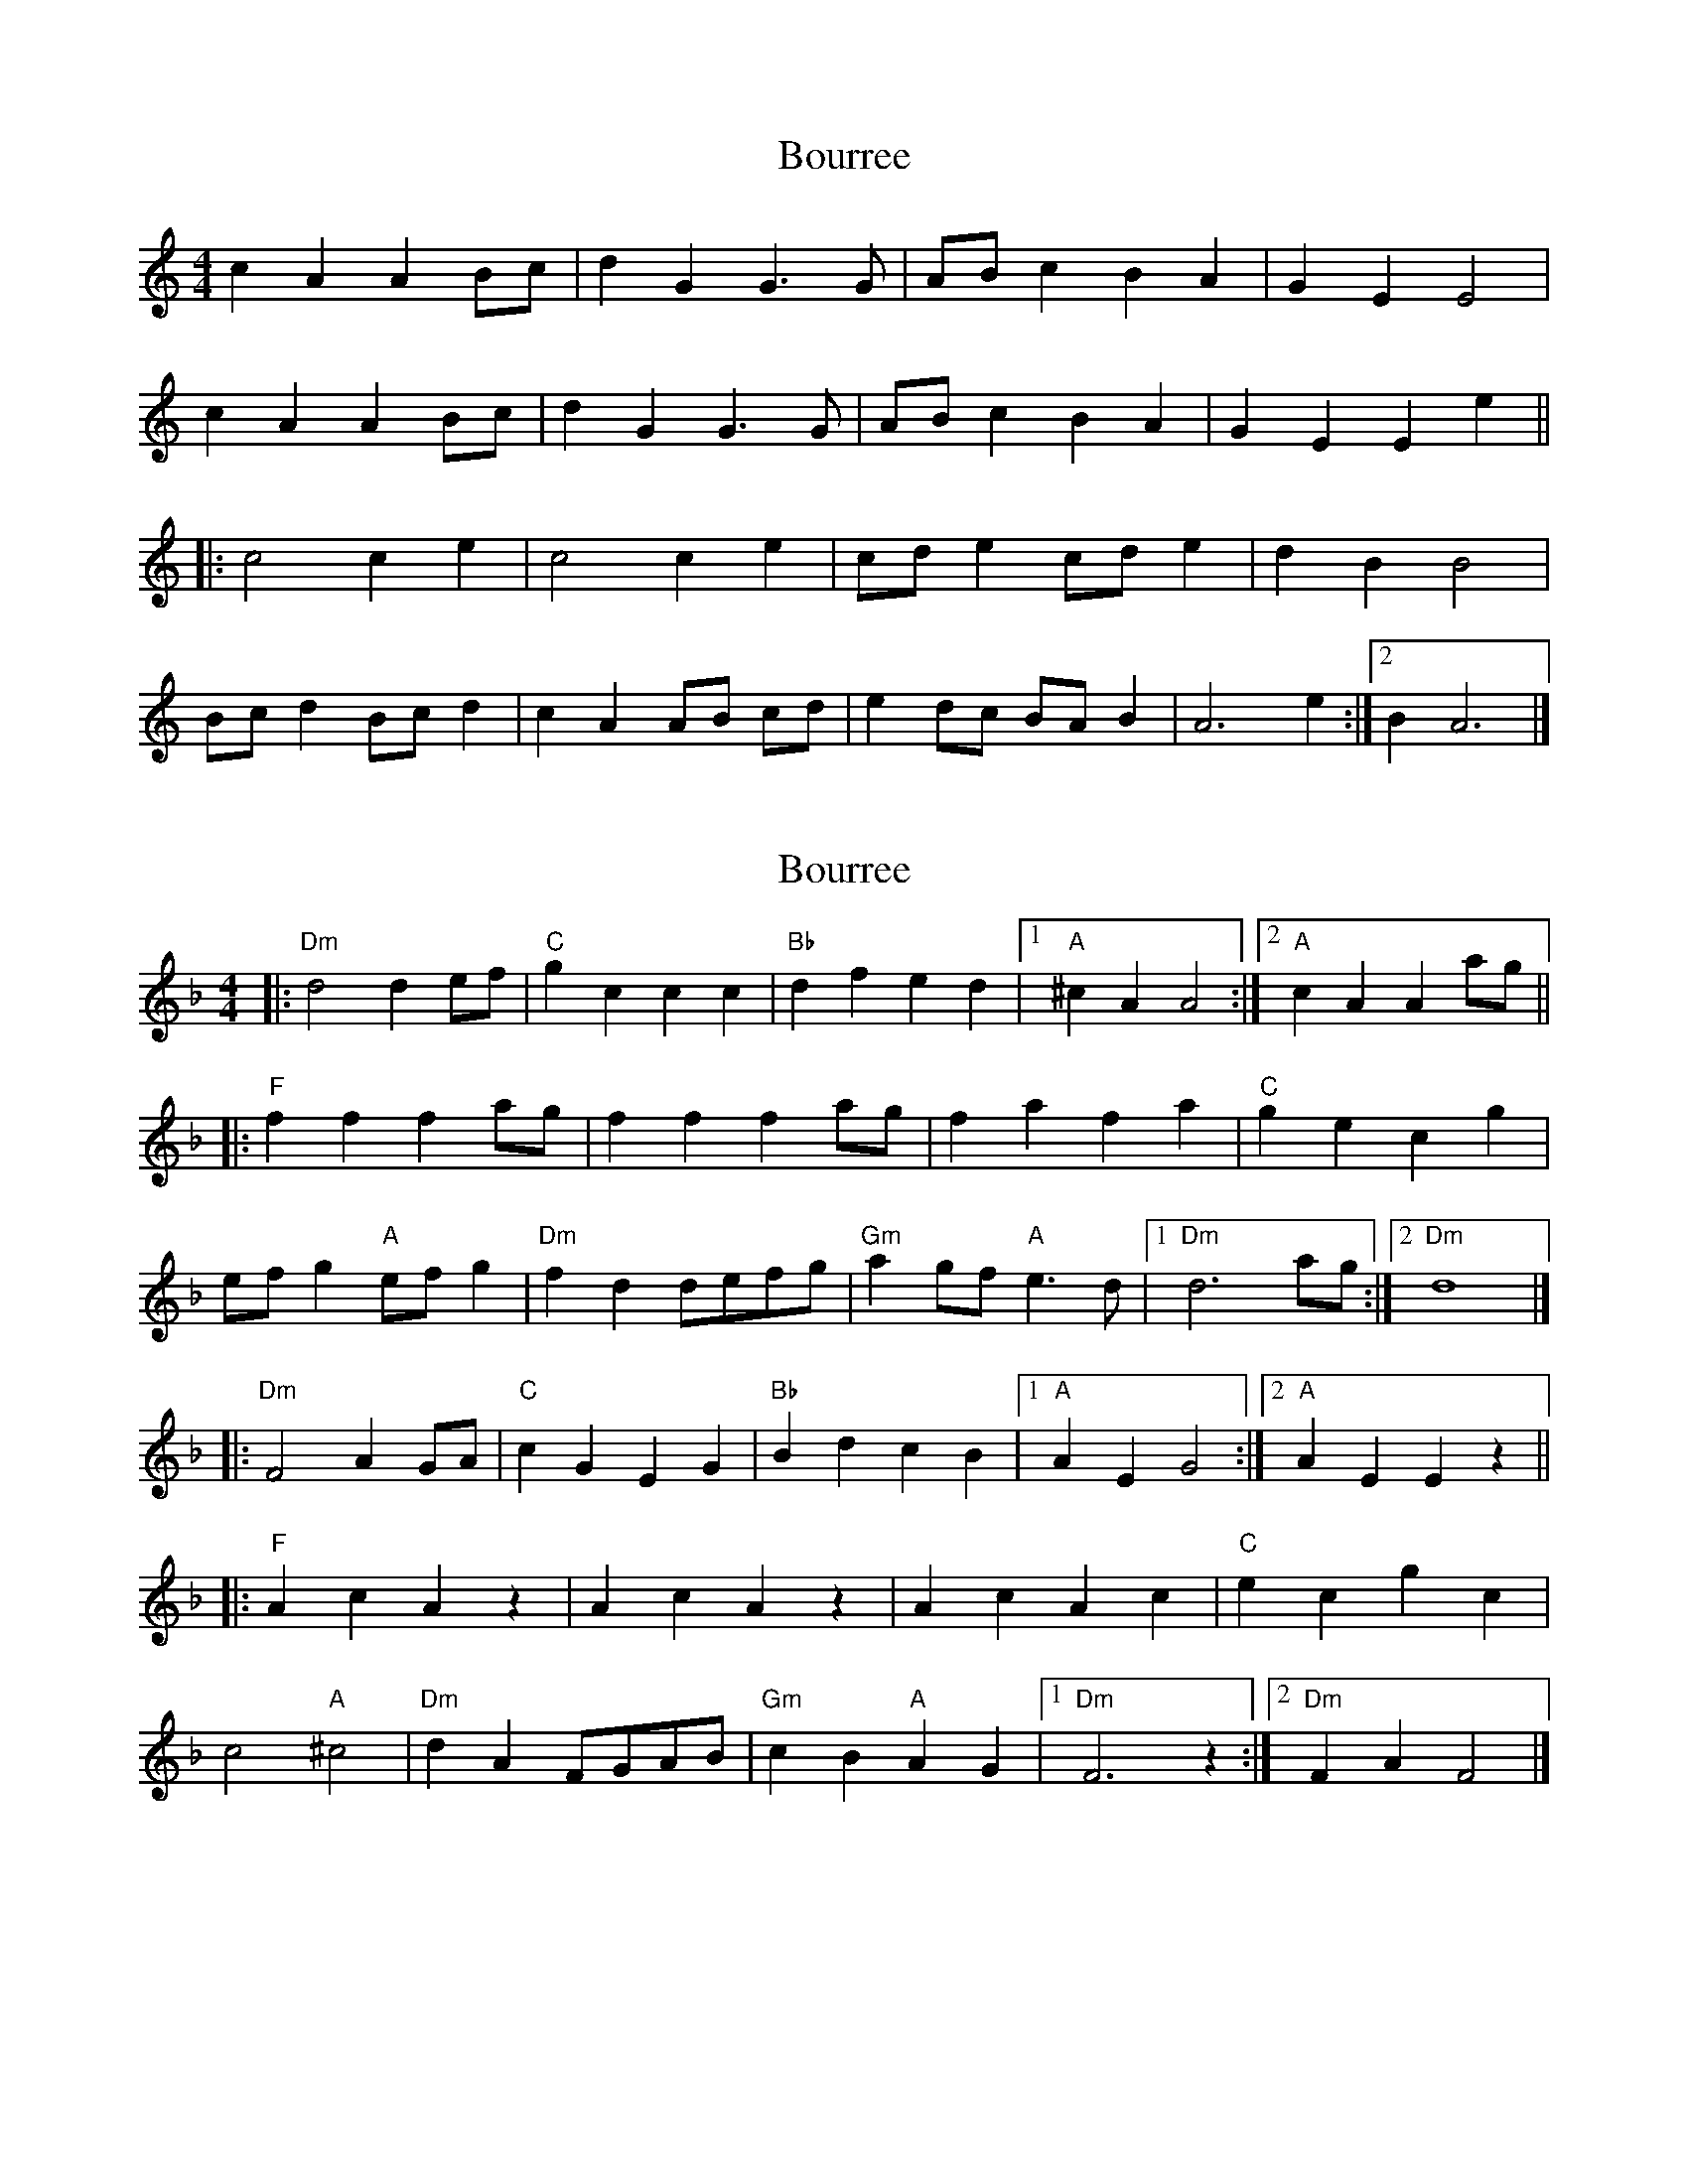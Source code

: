 X: 1
T: Bourree
Z: armandaromin
S: https://thesession.org/tunes/5233#setting5233
R: barndance
M: 4/4
L: 1/8
K: Amin
c2 A2 A2 Bc | d2 G2 G3 G | AB c2 B2 A2 | G2 E2 E4 |
c2 A2 A2 Bc | d2 G2 G3 G | AB c2 B2 A2 | G2 E2 E2 e2 ||
|: c4 c2 e2 | c4 c2 e2 | cd e2 cd e2 | d2 B2 B4 |
Bc d2 Bc d2 | c2 A2 AB cd | e2 dc BA B2 | A6 e2 :|2 B2 A6 |]
X: 2
T: Bourree
Z: ceolachan
S: https://thesession.org/tunes/5233#setting17488
R: barndance
M: 4/4
L: 1/8
K: Dmin
|: "Dm"d4 d2 ef | "C" g2 c2 c2 c2 | "Bb" d2 f2 e2 d2 |[1 "A" ^c2 A2 A4 :|[2 "A" c2 A2 A2 ag |||: "F" f2 f2 f2 ag | f2 f2 f2 ag | f2 a2 f2 a2 | "C" g2e2 c2 g2 | ef g2 "A" ef g2 | "Dm" f2 d2 defg | "Gm" a2 gf "A" e3 d |[1 "Dm" d6 ag :|[2 "Dm" d8 |]|: "Dm" F4 A2 GA | "C" c2 G2 E2 G2 | "Bb" B2 d2 c2 B2 |[1 "A" A2 E2 G4 :|[2 "A" A2 E2 E2 z2 |||: "F" A2 c2 A2 z2 | A2 c2 A2 z2 | A2 c2 A2 c2 | "C" e2 c2 g2 c2 |c4 "A" ^c4 | "Dm" d2 A2 FGAB | "Gm" c2 B2 "A" A2 G2 |[1 "Dm" F6 z2 :|[2 "Dm" F2 A2 F4 |]
